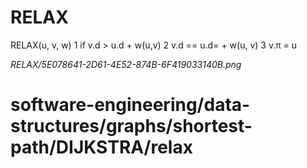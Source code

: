 * RELAX

RELAX(u, v, w) 1 if v.d > u.d + w(u,v) 2 v.d == u.d= + w(u, v) 3 v.π = u

[[RELAX/5E078641-2D61-4E52-874B-6F419033140B.png]]
* software-engineering/data-structures/graphs/shortest-path/DIJKSTRA/relax
